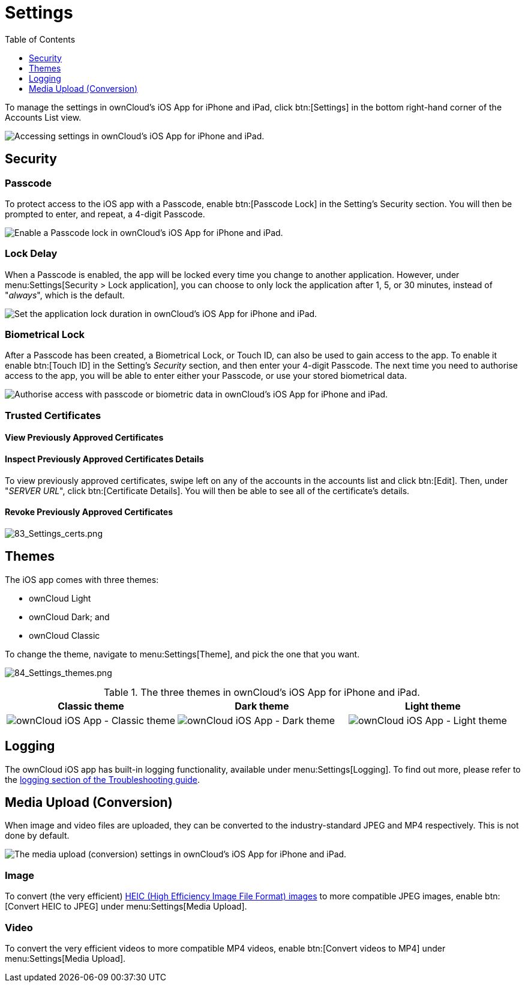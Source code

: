 = Settings
:toc: right
:toclevels: 1
:keywords: settings, passcode lock, biometric lock, theme, logging, ownCloud, iOS, iPhone, iPad
:description: This guide steps you through how to configure ownCloud's iOS App for iPhone and iPad. It covers security, theme, logging, and media upload settings.
:heic-image-url: https://en.wikipedia.org/wiki/High_Efficiency_Image_File_Format

To manage the settings in ownCloud's iOS App for iPhone and iPad, click btn:[Settings] in the bottom right-hand corner of the Accounts List view.

image:user-accounts-list-annotated-with-callout.png[Accessing settings in ownCloud's iOS App for iPhone and iPad.]

== Security

=== Passcode 

To protect access to the iOS app with a Passcode, enable btn:[Passcode Lock] in the Setting's Security section.
You will then be prompted to enter, and repeat, a 4-digit Passcode.

image:settings-security-passcode-enabled.png[Enable a Passcode lock in ownCloud's iOS App for iPhone and iPad.]

=== Lock Delay

When a Passcode is enabled, the app will be locked every time you change to another application.
However, under menu:Settings[Security > Lock application], you can choose to only lock the application after 1, 5, or 30 minutes, instead of "_always_", which is the default.

image:settings-lock-application-duration.png[Set the application lock duration in ownCloud's iOS App for iPhone and iPad.]

=== Biometrical Lock

After a Passcode has been created, a Biometrical Lock, or Touch ID, can also be used to gain access to the app.
To enable it enable btn:[Touch ID] in the Setting's _Security_ section, and then enter your 4-digit Passcode.
The next time you need to authorise access to the app, you will be able to enter either your Passcode, or use your stored biometrical data.

image:authorise-access-with-passcode-or-biometric-data.png[Authorise access with passcode or biometric data in ownCloud's iOS App for iPhone and iPad.]

=== Trusted Certificates

==== View Previously Approved Certificates

==== Inspect Previously Approved Certificates Details

To view previously approved certificates, swipe left on any of the accounts in the accounts list and click btn:[Edit].
Then, under "_SERVER URL_", click btn:[Certificate Details].
You will then be able to see all of the certificate's details.

==== Revoke Previously Approved Certificates

image:83_Settings_certs.png[83_Settings_certs.png]

== Themes

The iOS app comes with three themes: 

* ownCloud Light
* ownCloud Dark; and
* ownCloud Classic

To change the theme, navigate to menu:Settings[Theme], and pick the one that you want.

image:84_Settings_themes.png[84_Settings_themes.png]

.The three themes in ownCloud's iOS App for iPhone and iPad.
[cols=",,",options="header"]
|===
|Classic theme
|Dark theme
|Light theme

a|image:themes-ownCloud-Classic.png[ownCloud iOS App - Classic theme]
a|image:themes-ownCloud-Dark.png[ownCloud iOS App - Dark theme]
a|image:themes-ownCloud-Light.png[ownCloud iOS App - Light theme]
|===

== Logging

The ownCloud iOS app has built-in logging functionality, available under menu:Settings[Logging].
To find out more, please refer to the xref:ios_troubleshooting.adoc#capturing-app-debug-logs[logging section of the Troubleshooting guide].

== Media Upload (Conversion)

When image and video files are uploaded, they can be converted to the industry-standard JPEG and MP4 respectively.
This is not done by default. 

image:settings-media-upload.png[The media upload (conversion) settings in ownCloud's iOS App for iPhone and iPad.]

=== Image

To convert (the very efficient) {heic-image-url}[HEIC (High Efficiency Image File Format) images] to more compatible JPEG images, enable btn:[Convert HEIC to JPEG] under menu:Settings[Media Upload]. 

=== Video

To convert the very efficient videos to more compatible MP4 videos, enable btn:[Convert videos to MP4] under menu:Settings[Media Upload]. 
